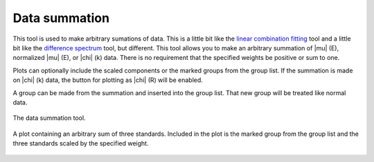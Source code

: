 ..
   Athena document is copyright 2016 Bruce Ravel and released under
   The Creative Commons Attribution-ShareAlike License
   http://creativecommons.org/licenses/by-sa/3.0/


Data summation
==============

This tool is used to make arbitrary sumations of data.
This is a little bit like the `linear combination
fitting <../analysis/lcf.html>`__ tool and a little bit like the
`difference spectrum <../analysis/diff.html>`__ tool, but different.
This tool allows you to make an arbitrary summation of |mu| (E), normalized
|mu| (E), or |chi| (k) data. There is no requirement that the specified weights
be positive or sum to one.

Plots can optionally include the scaled components or the marked groups
from the group list. If the summation is made on |chi| (k) data, the button
for plotting as |chi| (R) will be enabled.

A group can be made from the summation and inserted into the group list.
That new group will be treated like normal data.

.. _fig-summer:

.. figure:: ../../_images/sum.png
   :target: ../_images/sum.png
   :width: 65%
   :align: center

   The data summation tool.

.. _fig-summerplot:

.. figure:: ../../_images/sum_plot.png
   :target: ../_images/sum_plot.png
   :width: 45%
   :align: center

   A plot containing an arbitrary sum of three standards. Included in the
   plot is the marked group from the group list and the three standards
   scaled by the specified weight.

